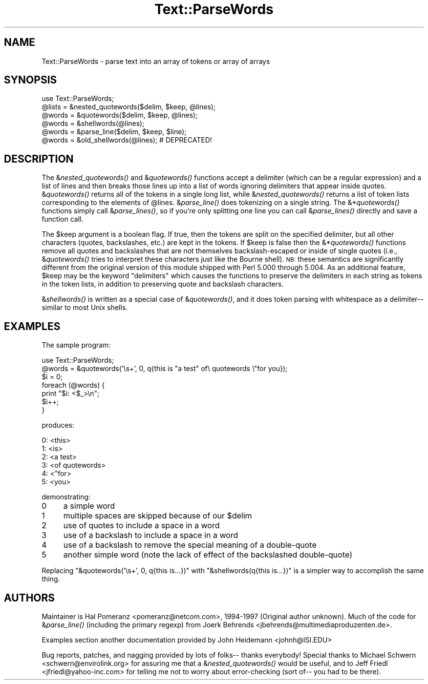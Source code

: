 .\" Automatically generated by Pod::Man v1.37, Pod::Parser v1.14
.\"
.\" Standard preamble:
.\" ========================================================================
.de Sh \" Subsection heading
.br
.if t .Sp
.ne 5
.PP
\fB\\$1\fR
.PP
..
.de Sp \" Vertical space (when we can't use .PP)
.if t .sp .5v
.if n .sp
..
.de Vb \" Begin verbatim text
.ft CW
.nf
.ne \\$1
..
.de Ve \" End verbatim text
.ft R
.fi
..
.\" Set up some character translations and predefined strings.  \*(-- will
.\" give an unbreakable dash, \*(PI will give pi, \*(L" will give a left
.\" double quote, and \*(R" will give a right double quote.  | will give a
.\" real vertical bar.  \*(C+ will give a nicer C++.  Capital omega is used to
.\" do unbreakable dashes and therefore won't be available.  \*(C` and \*(C'
.\" expand to `' in nroff, nothing in troff, for use with C<>.
.tr \(*W-|\(bv\*(Tr
.ds C+ C\v'-.1v'\h'-1p'\s-2+\h'-1p'+\s0\v'.1v'\h'-1p'
.ie n \{\
.    ds -- \(*W-
.    ds PI pi
.    if (\n(.H=4u)&(1m=24u) .ds -- \(*W\h'-12u'\(*W\h'-12u'-\" diablo 10 pitch
.    if (\n(.H=4u)&(1m=20u) .ds -- \(*W\h'-12u'\(*W\h'-8u'-\"  diablo 12 pitch
.    ds L" ""
.    ds R" ""
.    ds C` ""
.    ds C' ""
'br\}
.el\{\
.    ds -- \|\(em\|
.    ds PI \(*p
.    ds L" ``
.    ds R" ''
'br\}
.\"
.\" If the F register is turned on, we'll generate index entries on stderr for
.\" titles (.TH), headers (.SH), subsections (.Sh), items (.Ip), and index
.\" entries marked with X<> in POD.  Of course, you'll have to process the
.\" output yourself in some meaningful fashion.
.if \nF \{\
.    de IX
.    tm Index:\\$1\t\\n%\t"\\$2"
..
.    nr % 0
.    rr F
.\}
.\"
.\" For nroff, turn off justification.  Always turn off hyphenation; it makes
.\" way too many mistakes in technical documents.
.hy 0
.if n .na
.\"
.\" Accent mark definitions (@(#)ms.acc 1.5 88/02/08 SMI; from UCB 4.2).
.\" Fear.  Run.  Save yourself.  No user-serviceable parts.
.    \" fudge factors for nroff and troff
.if n \{\
.    ds #H 0
.    ds #V .8m
.    ds #F .3m
.    ds #[ \f1
.    ds #] \fP
.\}
.if t \{\
.    ds #H ((1u-(\\\\n(.fu%2u))*.13m)
.    ds #V .6m
.    ds #F 0
.    ds #[ \&
.    ds #] \&
.\}
.    \" simple accents for nroff and troff
.if n \{\
.    ds ' \&
.    ds ` \&
.    ds ^ \&
.    ds , \&
.    ds ~ ~
.    ds /
.\}
.if t \{\
.    ds ' \\k:\h'-(\\n(.wu*8/10-\*(#H)'\'\h"|\\n:u"
.    ds ` \\k:\h'-(\\n(.wu*8/10-\*(#H)'\`\h'|\\n:u'
.    ds ^ \\k:\h'-(\\n(.wu*10/11-\*(#H)'^\h'|\\n:u'
.    ds , \\k:\h'-(\\n(.wu*8/10)',\h'|\\n:u'
.    ds ~ \\k:\h'-(\\n(.wu-\*(#H-.1m)'~\h'|\\n:u'
.    ds / \\k:\h'-(\\n(.wu*8/10-\*(#H)'\z\(sl\h'|\\n:u'
.\}
.    \" troff and (daisy-wheel) nroff accents
.ds : \\k:\h'-(\\n(.wu*8/10-\*(#H+.1m+\*(#F)'\v'-\*(#V'\z.\h'.2m+\*(#F'.\h'|\\n:u'\v'\*(#V'
.ds 8 \h'\*(#H'\(*b\h'-\*(#H'
.ds o \\k:\h'-(\\n(.wu+\w'\(de'u-\*(#H)/2u'\v'-.3n'\*(#[\z\(de\v'.3n'\h'|\\n:u'\*(#]
.ds d- \h'\*(#H'\(pd\h'-\w'~'u'\v'-.25m'\f2\(hy\fP\v'.25m'\h'-\*(#H'
.ds D- D\\k:\h'-\w'D'u'\v'-.11m'\z\(hy\v'.11m'\h'|\\n:u'
.ds th \*(#[\v'.3m'\s+1I\s-1\v'-.3m'\h'-(\w'I'u*2/3)'\s-1o\s+1\*(#]
.ds Th \*(#[\s+2I\s-2\h'-\w'I'u*3/5'\v'-.3m'o\v'.3m'\*(#]
.ds ae a\h'-(\w'a'u*4/10)'e
.ds Ae A\h'-(\w'A'u*4/10)'E
.    \" corrections for vroff
.if v .ds ~ \\k:\h'-(\\n(.wu*9/10-\*(#H)'\s-2\u~\d\s+2\h'|\\n:u'
.if v .ds ^ \\k:\h'-(\\n(.wu*10/11-\*(#H)'\v'-.4m'^\v'.4m'\h'|\\n:u'
.    \" for low resolution devices (crt and lpr)
.if \n(.H>23 .if \n(.V>19 \
\{\
.    ds : e
.    ds 8 ss
.    ds o a
.    ds d- d\h'-1'\(ga
.    ds D- D\h'-1'\(hy
.    ds th \o'bp'
.    ds Th \o'LP'
.    ds ae ae
.    ds Ae AE
.\}
.rm #[ #] #H #V #F C
.\" ========================================================================
.\"
.IX Title "Text::ParseWords 3"
.TH Text::ParseWords 3 "2001-09-21" "perl v5.8.4" "Perl Programmers Reference Guide"
.SH "NAME"
Text::ParseWords \- parse text into an array of tokens or array of arrays
.SH "SYNOPSIS"
.IX Header "SYNOPSIS"
.Vb 6
\&  use Text::ParseWords;
\&  @lists = &nested_quotewords($delim, $keep, @lines);
\&  @words = &quotewords($delim, $keep, @lines);
\&  @words = &shellwords(@lines);
\&  @words = &parse_line($delim, $keep, $line);
\&  @words = &old_shellwords(@lines); # DEPRECATED!
.Ve
.SH "DESCRIPTION"
.IX Header "DESCRIPTION"
The &\fInested_quotewords()\fR and &\fIquotewords()\fR functions accept a delimiter 
(which can be a regular expression)
and a list of lines and then breaks those lines up into a list of
words ignoring delimiters that appear inside quotes.  &\fIquotewords()\fR
returns all of the tokens in a single long list, while &\fInested_quotewords()\fR
returns a list of token lists corresponding to the elements of \f(CW@lines\fR.
&\fIparse_line()\fR does tokenizing on a single string.  The &*\fIquotewords()\fR
functions simply call &\fIparse_lines()\fR, so if you're only splitting
one line you can call &\fIparse_lines()\fR directly and save a function
call.
.PP
The \f(CW$keep\fR argument is a boolean flag.  If true, then the tokens are
split on the specified delimiter, but all other characters (quotes,
backslashes, etc.) are kept in the tokens.  If \f(CW$keep\fR is false then the
&*\fIquotewords()\fR functions remove all quotes and backslashes that are
not themselves backslash-escaped or inside of single quotes (i.e.,
&\fIquotewords()\fR tries to interpret these characters just like the Bourne
shell).  \s-1NB:\s0 these semantics are significantly different from the
original version of this module shipped with Perl 5.000 through 5.004.
As an additional feature, \f(CW$keep\fR may be the keyword \*(L"delimiters\*(R" which
causes the functions to preserve the delimiters in each string as
tokens in the token lists, in addition to preserving quote and
backslash characters.
.PP
&\fIshellwords()\fR is written as a special case of &\fIquotewords()\fR, and it
does token parsing with whitespace as a delimiter\*(-- similar to most
Unix shells.
.SH "EXAMPLES"
.IX Header "EXAMPLES"
The sample program:
.PP
.Vb 7
\&  use Text::ParseWords;
\&  @words = &quotewords('\es+', 0, q{this   is "a test" of\e quotewords \e"for you});
\&  $i = 0;
\&  foreach (@words) {
\&      print "$i: <$_>\en";
\&      $i++;
\&  }
.Ve
.PP
produces:
.PP
.Vb 6
\&  0: <this>
\&  1: <is>
\&  2: <a test>
\&  3: <of quotewords>
\&  4: <"for>
\&  5: <you>
.Ve
.PP
demonstrating:
.IP "0" 4
a simple word
.IP "1" 4
.IX Item "1"
multiple spaces are skipped because of our \f(CW$delim\fR
.IP "2" 4
.IX Item "2"
use of quotes to include a space in a word
.IP "3" 4
.IX Item "3"
use of a backslash to include a space in a word
.IP "4" 4
.IX Item "4"
use of a backslash to remove the special meaning of a double-quote
.IP "5" 4
.IX Item "5"
another simple word (note the lack of effect of the
backslashed double\-quote)
.PP
Replacing \f(CW\*(C`&quotewords('\es+', 0, q{this   is...})\*(C'\fR
with \f(CW\*(C`&shellwords(q{this   is...})\*(C'\fR
is a simpler way to accomplish the same thing.
.SH "AUTHORS"
.IX Header "AUTHORS"
Maintainer is Hal Pomeranz <pomeranz@netcom.com>, 1994\-1997 (Original
author unknown).  Much of the code for &\fIparse_line()\fR (including the
primary regexp) from Joerk Behrends <jbehrends@multimediaproduzenten.de>.
.PP
Examples section another documentation provided by John Heidemann 
<johnh@ISI.EDU>
.PP
Bug reports, patches, and nagging provided by lots of folks\*(-- thanks
everybody!  Special thanks to Michael Schwern <schwern@envirolink.org>
for assuring me that a &\fInested_quotewords()\fR would be useful, and to 
Jeff Friedl <jfriedl@yahoo\-inc.com> for telling me not to worry about
error-checking (sort of\*(-- you had to be there).
